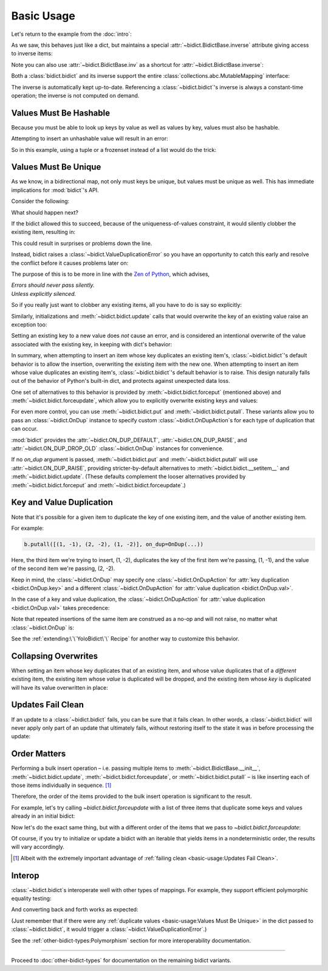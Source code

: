 Basic Usage
-----------

Let's return to the example from the :doc:`intro`:

.. doctest::

   >>> element_by_symbol = bidict(H='hydrogen')

As we saw, this behaves just like a dict,
but maintains a special
:attr:`~bidict.BidictBase.inverse` attribute
giving access to inverse items:

.. doctest::

   >>> element_by_symbol.inverse
   bidict({'hydrogen': 'H'})
   >>> element_by_symbol.inverse['helium'] = 'He'
   >>> element_by_symbol
   bidict({'H': 'hydrogen', 'He': 'helium'})
   >>> del element_by_symbol.inverse['hydrogen']
   >>> element_by_symbol
   bidict({'He': 'helium'})

Note you can also use
:attr:`~bidict.BidictBase.inv` as a shortcut for
:attr:`~bidict.BidictBase.inverse`:

.. doctest::

   >>> element_by_symbol.inv
   bidict({'helium': 'He'})

Both a :class:`bidict.bidict` and its inverse
support the entire
:class:`collections.abc.MutableMapping` interface:

.. doctest::

   >>> 'C' in element_by_symbol
   False
   >>> element_by_symbol.get('C', 'missing')
   'missing'
   >>> element_by_symbol.pop('He')
   'helium'
   >>> element_by_symbol
   bidict()
   >>> element_by_symbol.update(Hg='mercury')
   >>> element_by_symbol
   bidict({'Hg': 'mercury'})
   >>> 'mercury' in element_by_symbol.inverse
   True
   >>> element_by_symbol.inverse.pop('mercury')
   'Hg'

The inverse is automatically kept up-to-date.
Referencing a :class:`~bidict.bidict`'s inverse
is always a constant-time operation;
the inverse is not computed on demand.


Values Must Be Hashable
+++++++++++++++++++++++

Because you must be able to look up keys by value as well as values by key,
values must also be hashable.

Attempting to insert an unhashable value will result in an error:

.. doctest::

   >>> anagrams_by_alphagram = dict(opt=['opt', 'pot', 'top'])
   >>> bidict(anagrams_by_alphagram)
   Traceback (most recent call last):
   ...
   TypeError: ...

So in this example,
using a tuple or a frozenset instead of a list would do the trick:

.. doctest::

   >>> bidict(opt=('opt', 'pot', 'top'))
   bidict({'opt': ('opt', 'pot', 'top')})


Values Must Be Unique
+++++++++++++++++++++

As we know,
in a bidirectional map,
not only must keys be unique,
but values must be unique as well.
This has immediate implications for :mod:`bidict`'s API.

Consider the following:

.. doctest::

   >>> b = bidict({'one': 1})
   >>> b['two'] = 1  # doctest: +SKIP

What should happen next?

If the bidict allowed this to succeed,
because of the uniqueness-of-values constraint,
it would silently clobber the existing item,
resulting in:

.. doctest::

   >>> b  # doctest: +SKIP
   bidict({'two': 1})

This could result in surprises or problems down the line.

Instead, bidict raises a
:class:`~bidict.ValueDuplicationError`
so you have an opportunity to catch this early
and resolve the conflict before it causes problems later on:

.. doctest::

   >>> b['two'] = 1
   Traceback (most recent call last):
       ...
   bidict.ValueDuplicationError: 1

The purpose of this is to be more in line with the
`Zen of Python <https://www.python.org/dev/peps/pep-0020/>`__,
which advises,

| *Errors should never pass silently.*
| *Unless explicitly silenced.*

So if you really just want to clobber any existing items,
all you have to do is say so explicitly:

.. doctest::

   >>> b.forceput('two', 1)
   >>> b
   bidict({'two': 1})

Similarly, initializations and :meth:`~bidict.bidict.update` calls
that would overwrite the key of an existing value
raise an exception too:

.. doctest::

   >>> bidict({'one': 1, 'uno': 1})
   Traceback (most recent call last):
       ...
   bidict.ValueDuplicationError: 1

   >>> b = bidict({'one': 1})
   >>> b.update({'uno': 1})
   Traceback (most recent call last):
       ...
   bidict.ValueDuplicationError: 1

   >>> b
   bidict({'one': 1})

Setting an existing key to a new value
does *not* cause an error,
and is considered an intentional overwrite
of the value associated with the existing key,
in keeping with dict's behavior:

.. doctest::

   >>> b = bidict({'one': 1})
   >>> b['one'] = 2  # succeeds
   >>> b
   bidict({'one': 2})
   >>> b.update({'one': 3, 'one': 4, 'one': 5})
   >>> b
   bidict({'one': 5})
   >>> bidict({'one': 1, 'one': 2})
   bidict({'one': 2})

In summary,
when attempting to insert an item whose key duplicates an existing item's,
:class:`~bidict.bidict`'s default behavior is to allow the insertion,
overwriting the existing item with the new one.
When attempting to insert an item whose value duplicates an existing item's,
:class:`~bidict.bidict`'s default behavior is to raise.
This design naturally falls out of the behavior of Python's built-in dict,
and protects against unexpected data loss.

One set of alternatives to this behavior is provided by
:meth:`~bidict.bidict.forceput`
(mentioned above)
and :meth:`~bidict.bidict.forceupdate`,
which allow you to explicitly overwrite existing keys and values:

.. doctest::

   >>> b = bidict({'one': 1})
   >>> b.forceput('two', 1)
   >>> b
   bidict({'two': 1})

   >>> b.forceupdate([('three', 1), ('four', 1)])
   >>> b
   bidict({'four': 1})

For even more control,
you can use :meth:`~bidict.bidict.put`
and :meth:`~bidict.bidict.putall`.
These variants allow you to pass
an :class:`~bidict.OnDup` instance
to specify custom :class:`~bidict.OnDupAction`\s
for each type of duplication that can occur.

.. doctest::

   >>> b = bidict({1: 'one'})
   >>> b.put(1, 'uno', OnDup(key=RAISE))
   Traceback (most recent call last):
       ...
   bidict.KeyDuplicationError: 1
   >>> b
   bidict({1: 'one'})

:mod:`bidict` provides the
:attr:`~bidict.ON_DUP_DEFAULT`,
:attr:`~bidict.ON_DUP_RAISE`, and
:attr:`~bidict.ON_DUP_DROP_OLD`
:class:`~bidict.OnDup` instances
for convenience.

If no *on_dup* argument is passed,
:meth:`~bidict.bidict.put` and
:meth:`~bidict.bidict.putall`
will use :attr:`~bidict.ON_DUP_RAISE`,
providing stricter-by-default alternatives to
:meth:`~bidict.bidict.__setitem__`
and
:meth:`~bidict.bidict.update`.
(These defaults complement the looser alternatives
provided by :meth:`~bidict.bidict.forceput`
and :meth:`~bidict.bidict.forceupdate`.)


Key and Value Duplication
+++++++++++++++++++++++++

Note that it's possible for a given item to duplicate
the key of one existing item,
and the value of another existing item.

For example:

.. code-block:: python

   b.putall([(1, -1), (2, -2), (1, -2)], on_dup=OnDup(...))

Here, the third item we're trying to insert, (1, -2),
duplicates the key of the first item we're passing, (1, -1),
and the value of the second item we're passing, (2, -2).

Keep in mind, the :class:`~bidict.OnDup`
may specify one :class:`~bidict.OnDupAction`
for :attr:`key duplication <bidict.OnDup.key>`
and a different :class:`~bidict.OnDupAction`
for :attr:`value duplication <bidict.OnDup.val>`.

In the case of a key and value duplication,
the :class:`~bidict.OnDupAction`
for :attr:`value duplication <bidict.OnDup.val>`
takes precedence:

.. doctest::

   >>> on_dup = OnDup(key=DROP_OLD, val=RAISE)
   >>> b.putall([(1, -1), (2, -2), (1, -2)], on_dup=on_dup)
   Traceback (most recent call last):
       ...
   bidict.KeyAndValueDuplicationError: (1, -2)

Note that repeated insertions of the same item
are construed as a no-op and will not raise,
no matter what :class:`~bidict.OnDup` is:

.. doctest::

   >>> b = bidict({1: 'one'})
   >>> b.put(1, 'one')  # no-op, not a DuplicationError
   >>> b.putall([(2, 'two'), (2, 'two')])  # The repeat (2, 'two') is also a no-op.
   >>> b
   bidict({1: 'one', 2: 'two'})

See the :ref:`extending:\`\`YoloBidict\`\` Recipe`
for another way to customize this behavior.


Collapsing Overwrites
+++++++++++++++++++++

When setting an item whose key duplicates that of an existing item,
and whose value duplicates that of a *different* existing item,
the existing item whose *value* is duplicated will be dropped,
and the existing item whose *key* is duplicated
will have its value overwritten in place:

.. doctest::

   >>> b = bidict({1: -1, 2: -2, 3: -3, 4: -4})
   >>> b.forceput(2, -4)  # item with duplicated value, namely (4, -4), is dropped
   >>> b  # and the item with duplicated key, (2, -2), is updated in place:
   bidict({1: -1, 2: -4, 3: -3})
   >>> # (2, -4) took the place of (2, -2), not (4, -4)

   >>> # Another example:
   >>> b = bidict({1: -1, 2: -2, 3: -3, 4: -4})  # as before
   >>> b.forceput(3, -1)
   >>> b
   bidict({2: -2, 3: -1, 4: -4})
   >>> # (3, -1) took the place of (3, -3), not (1, -1)


Updates Fail Clean
++++++++++++++++++

If an update to a :class:`~bidict.bidict` fails,
you can be sure that it fails clean.
In other words, a :class:`~bidict.bidict` will never
apply only part of an update that ultimately fails,
without restoring itself to the state it was in
before processing the update:

.. doctest::

   >>> b = bidict({1: 'one', 2: 'two'})
   >>> b.putall({3: 'three', 1: 'uno'})
   Traceback (most recent call last):
       ...
   bidict.KeyDuplicationError: 1

   >>> # (1, 'uno') was the problem...
   >>> b  # ...but (3, 'three') was not added either:
   bidict({1: 'one', 2: 'two'})


Order Matters
+++++++++++++

Performing a bulk insert operation –
i.e. passing multiple items to
:meth:`~bidict.BidictBase.__init__`,
:meth:`~bidict.bidict.update`,
:meth:`~bidict.bidict.forceupdate`,
or :meth:`~bidict.bidict.putall` –
is like inserting each of those items individually in sequence.
[#fn-fail-clean]_

Therefore, the order of the items provided to the bulk insert operation
is significant to the result.

For example, let's try calling `~bidict.bidict.forceupdate`
with a list of three items that duplicate some keys and values
already in an initial bidict:

.. doctest::

   >>> b = bidict({0: 0, 1: 2})
   >>> b.forceupdate({
   ...     2: 0,     # (2, 0) overwrites (0, 0)            -> bidict({2: 0, 1: 2})
   ...     0: 1,     # (0, 1) is added                     -> bidict({2: 0, 1: 2, 0: 1})
   ...     0: 0,     # (0, 0) overwrites (0, 1) and (2, 0) -> bidict({1: 2, 0: 0})
   ... })
   >>> b
   bidict({1: 2, 0: 0})

Now let's do the exact same thing, but with a different order
of the items that we pass to `~bidict.bidict.forceupdate`:

.. doctest::

   >>> b = bidict({0: 0, 1: 2})  # as above
   >>> b.forceupdate({
   ...     # same items as above, different order:
   ...     0: 1,     # (0, 1) overwrites (0, 0)            -> bidict({0: 1, 1: 2})
   ...     0: 0,     # (0, 0) overwrites (0, 1)            -> bidict({0: 0, 1: 2})
   ...     2: 0,     # (2, 0) overwrites (0, 0)            -> bidict({1: 2, 2: 0})
   ... })
   >>> b  # different items!
   bidict({1: 2, 2: 0})

Of course, if you try to initialize or update a bidict
with an iterable that yields items in a nondeterministic order,
the results will vary accordingly.

.. [#fn-fail-clean]

   Albeit with the extremely important advantage of
   :ref:`failing clean <basic-usage:Updates Fail Clean>`.


Interop
+++++++

:class:`~bidict.bidict`\s interoperate well with other types of mappings.
For example, they support efficient polymorphic equality testing:

.. doctest::

   >>> bidict(a=1) == dict(a=1)
   True

And converting back and forth works as expected:

.. doctest::

   >>> dict(bidict(a=1))
   {'a': 1}
   >>> bidict(dict(a=1))
   bidict({'a': 1})

(Just remember that if there were any
:ref:`duplicate values <basic-usage:Values Must Be Unique>`
in the dict passed to :class:`~bidict.bidict`,
it would trigger a :class:`~bidict.ValueDuplicationError`.)

See the :ref:`other-bidict-types:Polymorphism` section
for more interoperability documentation.

----

Proceed to :doc:`other-bidict-types`
for documentation on the remaining bidict variants.
